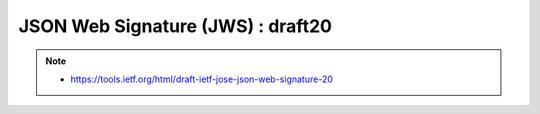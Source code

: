 ========================================
JSON Web Signature (JWS) : draft20
========================================

.. contents::
    :local:

.. note::
    - https://tools.ietf.org/html/draft-ietf-jose-json-web-signature-20

